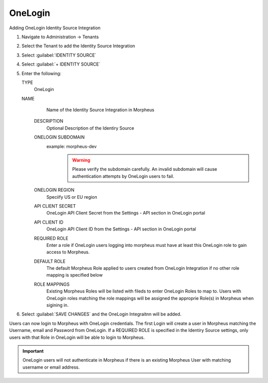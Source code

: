 OneLogin
--------

Adding OneLogin Identity Source Integration

#. Navigate to Administration -> Tenants
#. Select the Tenant to add the Identity Source Integration
#. Select :guilabel:`IDENTITY SOURCE`
#. Select :guilabel:`+ IDENTITY SOURCE`
#. Enter the following:

   TYPE
      OneLogin
   NAME
      Name of the Identity Source Integration in Morpheus
    DESCRIPTION
      Optional Description of the Identiry Source
    ONELOGIN SUBDOMAIN
      example: morpheus-dev
        .. WARNING:: Please verify the subdomain carefully. An invalid subdomain will cause authentication attempts by OneLogin users to fail.
    ONELOGIN REGION
      Speciify US or EU region
    API CLIENT SECRET
      OneLogin API Client Secret from the Settings - API section in OneLogin portal
    API CLIENT ID
      OneLogin API Client ID from the Settings - API section in OneLogin portal
    REQUIRED ROLE
      Enter a role if OneLogin users logging into morpheus must have at least this OneLogin role to gain access to Morpheus.
    DEFAULT ROLE
      The default Morpheus Role applied to users created from OneLogin Integration if no other role mapping is specified below
    ROLE MAPPINGS
      Existing Morpheus Roles will be listed with fileds to enter OneLogin Roles to map to. Users with OneLogin roles matching the role mappings will be assigned the approprie Role(s) in Morpheus when sigining in.

#. Select :guilabel:`SAVE CHANGES` and the OneLogin Integraitnn will be added.

Users can now login to Morpheus with OneLogin credentials. The first Login will create a user in Morpheus matching the Username, email and Password from OneLogin. If a REQUIRED ROLE is specified in the Identiry Source settings, only users with that Role in OneLogin will be able to login to Morpheus.

.. IMPORTANT:: OneLogin users will not authenticate in Morpheus if there is an existing Morpheus User with matching username or email address.

